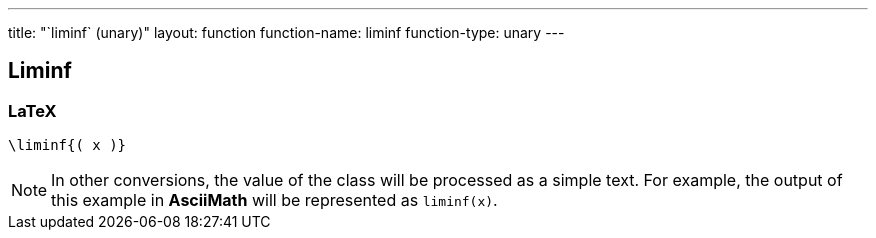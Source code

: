 ---
title: "`liminf` (unary)"
layout: function
function-name: liminf
function-type: unary
---

[[liminf]]
== Liminf

=== LaTeX

[source,latex]
----
\liminf{( x )}
----


NOTE: In other conversions, the value of the class will be processed as a simple text. For example, the output of this example in *AsciiMath* will be represented as `liminf(x)`.
